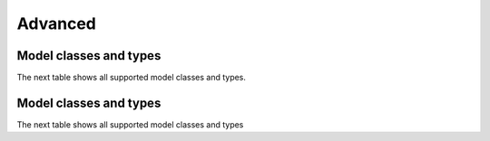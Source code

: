 .. advanced:

Advanced
========

Model classes and types
***********************

The next table shows all supported model classes and types.

.. exec::
	print commands.getoutput('python make_tabulate_from_excel.py model_class_and_types.xlsx v2.5 " "')

Model classes and types
***********************

The next table shows all supported model classes and types

.. exec::
	print commands.getoutput('python make_tabulate_from_excel.py model_class_and_types.xlsx v2.5 " "')
